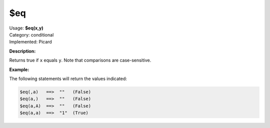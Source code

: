 .. MusicBrainz Picard Documentation Project

.. _func_eq:

$eq
===

| Usage: **$eq(x,y)**
| Category: conditional
| Implemented: Picard

**Description:**

Returns true if ``x`` equals ``y``.  Note that comparisons are case-sensitive.

.. only:: html

   .. warning::

      Formatting the code using characters such as spaces, tabs or newlines can affect the result of the function.

**Example:**

The following statements will return the values indicated:

.. code-block:: taggerscript

    $eq(,a)   ==>  ""   (False)
    $eq(a,)   ==>  ""   (False)
    $eq(a,A)  ==>  ""   (False)
    $eq(a,a)  ==>  "1"  (True)
